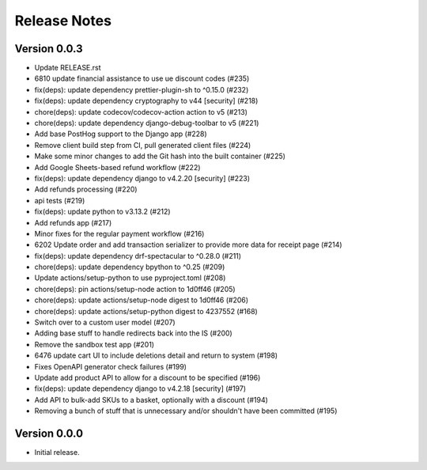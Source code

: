 Release Notes
=============

Version 0.0.3
-------------

- Update RELEASE.rst
- 6810 update financial assistance to use ue discount codes (#235)
- fix(deps): update dependency prettier-plugin-sh to ^0.15.0 (#232)
- fix(deps): update dependency cryptography to v44 [security] (#218)
- chore(deps): update codecov/codecov-action action to v5 (#213)
- chore(deps): update dependency django-debug-toolbar to v5 (#221)
- Add base PostHog support to the Django app (#228)
- Remove client build step from CI, pull generated client files (#224)
- Make some minor changes to add the Git hash into the built container (#225)
- Add Google Sheets-based refund workflow (#222)
- fix(deps): update dependency django to v4.2.20 [security] (#223)
- Add refunds processing (#220)
- api tests (#219)
- fix(deps): update python to v3.13.2 (#212)
- Add refunds app (#217)
- Minor fixes for the regular payment workflow (#216)
- 6202 Update order and add transaction serializer to provide more data for receipt page (#214)
- fix(deps): update dependency drf-spectacular to ^0.28.0 (#211)
- chore(deps): update dependency bpython to ^0.25 (#209)
- Update actions/setup-python to use pyproject.toml (#208)
- chore(deps): pin actions/setup-node action to 1d0ff46 (#205)
- chore(deps): update actions/setup-node digest to 1d0ff46 (#206)
- chore(deps): update actions/setup-python digest to 4237552 (#168)
- Switch over to a custom user model (#207)
- Adding base stuff to handle redirects back into the IS (#200)
- Remove the sandbox test app (#201)
- 6476 update cart UI to include deletions detail and return to system (#198)
- Fixes OpenAPI generator check failures (#199)
- Update add product API to allow for a discount to be specified (#196)
- fix(deps): update dependency django to v4.2.18 [security] (#197)
- Add API to bulk-add SKUs to a basket, optionally with a discount (#194)
- Removing a bunch of stuff that is unnecessary and/or shouldn't have been committed (#195)

Version 0.0.0
-------------

- Initial release.
